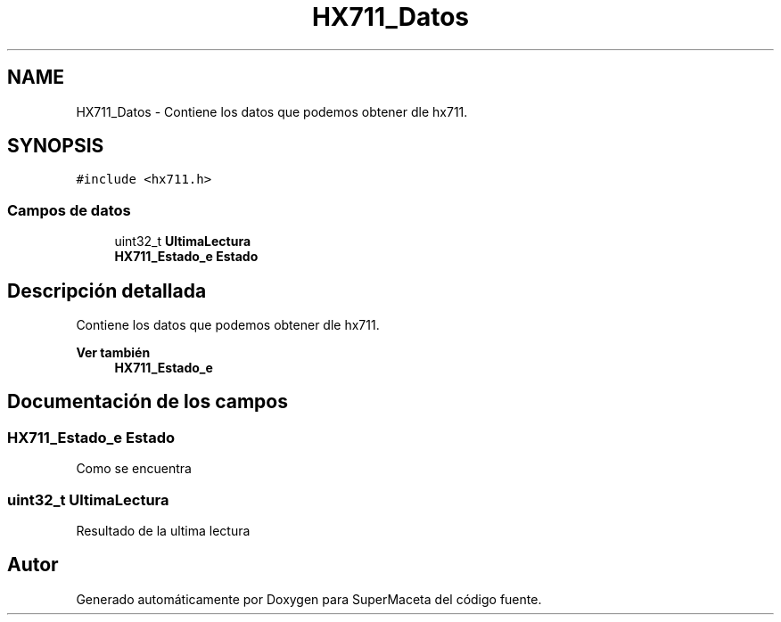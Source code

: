 .TH "HX711_Datos" 3 "Jueves, 23 de Septiembre de 2021" "Version 1" "SuperMaceta" \" -*- nroff -*-
.ad l
.nh
.SH NAME
HX711_Datos \- Contiene los datos que podemos obtener dle hx711\&.  

.SH SYNOPSIS
.br
.PP
.PP
\fC#include <hx711\&.h>\fP
.SS "Campos de datos"

.in +1c
.ti -1c
.RI "uint32_t \fBUltimaLectura\fP"
.br
.ti -1c
.RI "\fBHX711_Estado_e\fP \fBEstado\fP"
.br
.in -1c
.SH "Descripción detallada"
.PP 
Contiene los datos que podemos obtener dle hx711\&. 


.PP
\fBVer también\fP
.RS 4
\fBHX711_Estado_e\fP 
.RE
.PP

.SH "Documentación de los campos"
.PP 
.SS "\fBHX711_Estado_e\fP Estado"
Como se encuentra 
.SS "uint32_t UltimaLectura"
Resultado de la ultima lectura 

.SH "Autor"
.PP 
Generado automáticamente por Doxygen para SuperMaceta del código fuente\&.
